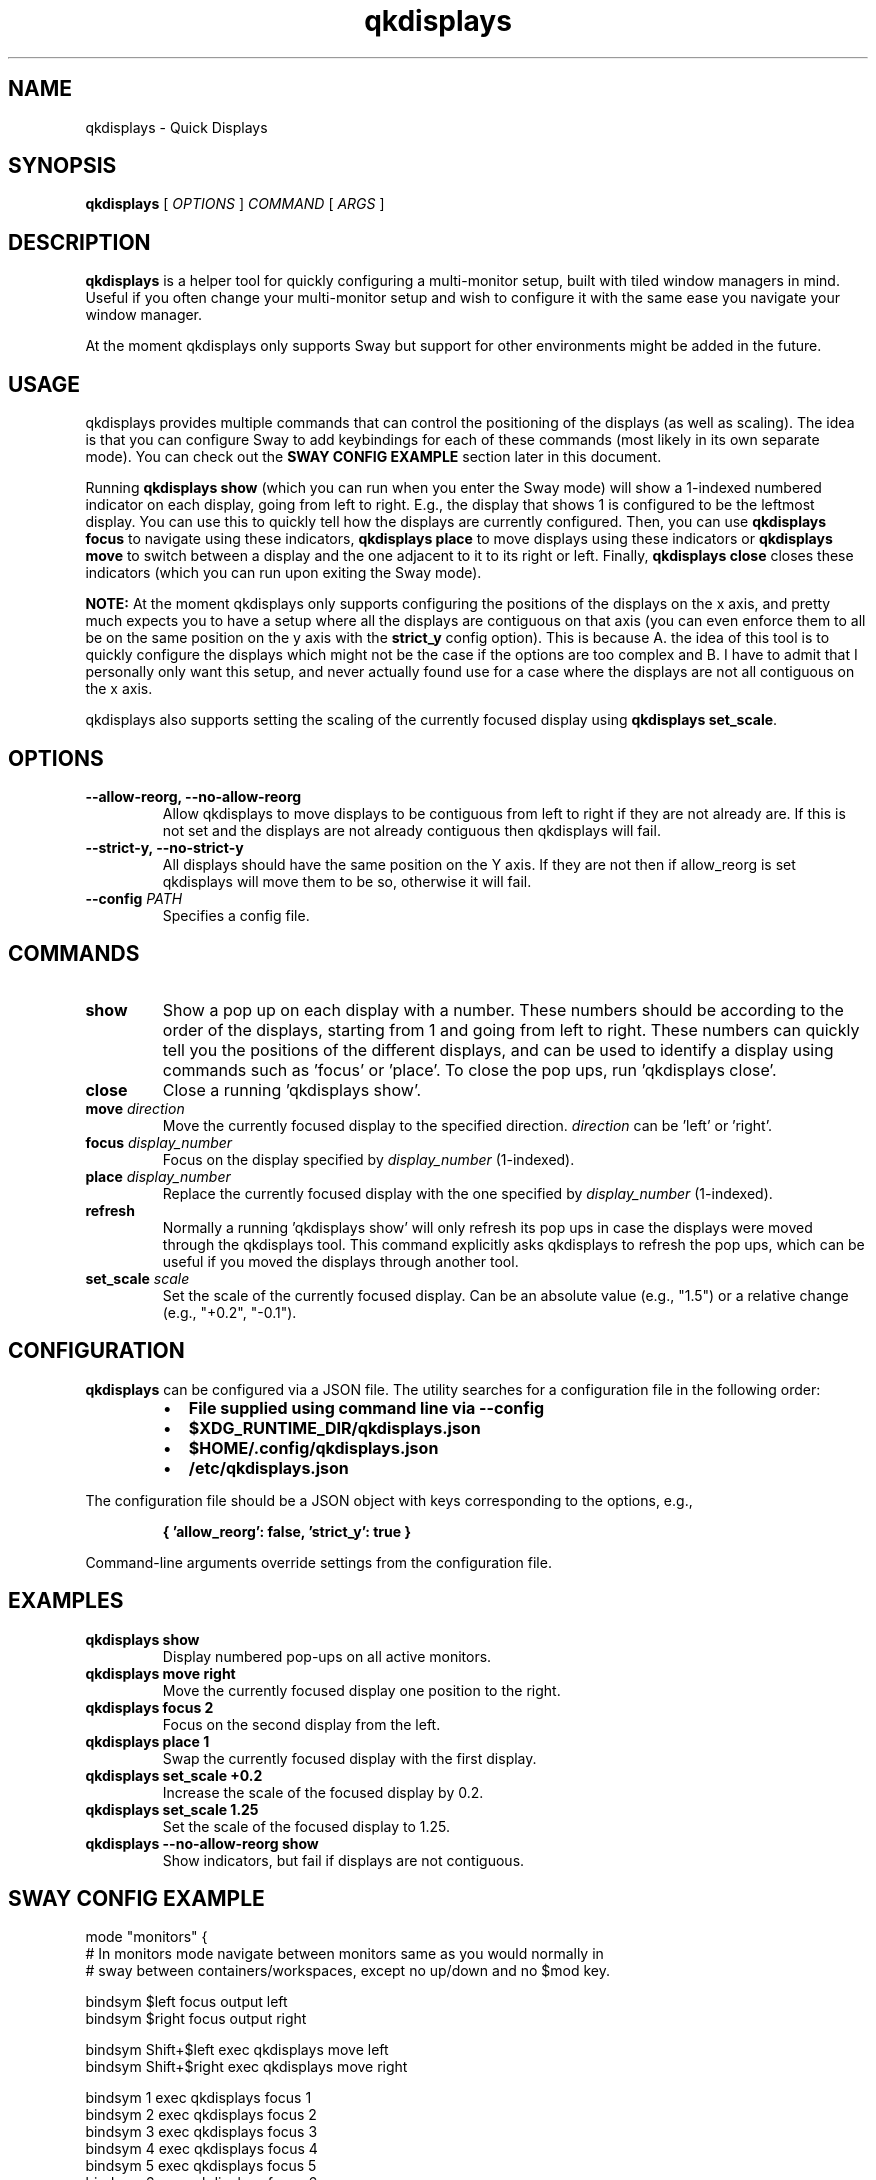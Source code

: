 .TH qkdisplays 1 "2025-06-18" "qkdisplays 1.0" "User Commands"
.SH NAME
qkdisplays \- Quick Displays
.SH SYNOPSIS
.B qkdisplays
[
.I OPTIONS
]
.I COMMAND
[
.I ARGS
]
.SH DESCRIPTION
.PP
.B qkdisplays
is a helper tool for quickly configuring a multi-monitor setup, built with tiled window managers in mind. Useful if you often change your multi-monitor setup and wish to configure it with the same ease you navigate your window manager.
.PP
At the moment qkdisplays only supports Sway but support for other environments might be added in the future.
.SH USAGE
.PP
qkdisplays provides multiple commands that can control the positioning of the displays (as well as scaling). The idea is that you can configure Sway to add keybindings for each of these commands (most likely in its own separate mode). You can check out the \fBSWAY CONFIG EXAMPLE\fR section later in this document.
.PP
Running \fBqkdisplays show\fR (which you can run when you enter the Sway mode) will show a 1-indexed numbered indicator on each display, going from left to right. E.g., the display that shows 1 is configured to be the leftmost display. You can use this to quickly tell how the displays are currently configured. Then, you can use \fBqkdisplays focus\fR to navigate using these indicators, \fBqkdisplays place\fR to move displays using these indicators or \fBqkdisplays move\fR to switch between a display and the one adjacent to it to its right or left. Finally, \fBqkdisplays close\fR closes these indicators (which you can run upon exiting the Sway mode).
.PP
\fBNOTE:\fR At the moment qkdisplays only supports configuring the positions of the displays on the x axis, and pretty much expects you to have a setup where all the displays are contiguous on that axis (you can even enforce them to all be on the same position on the y axis with the \fBstrict_y\fR config option). This is because A. the idea of this tool is to quickly configure the displays which might not be the case if the options are too complex and B. I have to admit that I personally only want this setup, and never actually found use for a case where the displays are not all contiguous on the x axis.
.PP
qkdisplays also supports setting the scaling of the currently focused display using \fBqkdisplays set_scale\fR.
.SH OPTIONS
.TP
.B \-\-allow-reorg, \-\-no-allow-reorg
Allow qkdisplays to move displays to be contiguous from left to right if they are not already are. If this is not set and the displays are not already contiguous then qkdisplays will fail.
.TP
.B \-\-strict-y, \-\-no-strict-y
All displays should have the same position on the Y axis. If they are not then if allow_reorg is set qkdisplays will move them to be so, otherwise it will fail.
.TP
.B \-\-config \fIPATH\fP
Specifies a config file.
.SH COMMANDS
.TP
.B show
Show a pop up on each display with a number. These numbers should be according to the order of the displays, starting from 1 and going from left to right. These numbers can quickly tell you the positions of the different displays, and can be used to identify a display using commands such as 'focus' or 'place'. To close the pop ups, run 'qkdisplays close'.
.TP
.B close
Close a running 'qkdisplays show'.
.TP
.B move \fIdirection\fP
Move the currently focused display to the specified direction.
\fIdirection\fP can be 'left' or 'right'.
.TP
.B focus \fIdisplay_number\fP
Focus on the display specified by \fIdisplay_number\fP (1-indexed).
.TP
.B place \fIdisplay_number\fP
Replace the currently focused display with the one specified by \fIdisplay_number\fP (1-indexed).
.TP
.B refresh
Normally a running 'qkdisplays show' will only refresh its pop ups in case the displays were moved through the qkdisplays tool. This command explicitly asks qkdisplays to refresh the pop ups, which can be useful if you moved the displays through another tool.
.TP
.B set_scale \fIscale\fP
Set the scale of the currently focused display. Can be an absolute value (e.g., "1.5") or a relative change (e.g., "+0.2", "-0.1").
.SH CONFIGURATION
.PP
.B qkdisplays
can be configured via a JSON file. The utility searches for a configuration file in the following order:
.RS
.IP \(bu 2
.B File supplied using command line via --config
.IP \(bu 2
.B $XDG_RUNTIME_DIR/qkdisplays.json
.IP \(bu 2
.B $HOME/.config/qkdisplays.json
.IP \(bu 2
.B /etc/qkdisplays.json
.RE
.PP
The configuration file should be a JSON object with keys corresponding to the options, e.g.,
.nf
.RS
.PP
.B { 'allow_reorg': false, 'strict_y': true }
.RE
.fi
.PP
Command-line arguments override settings from the configuration file.
.SH EXAMPLES
.TP
.B qkdisplays show
Display numbered pop-ups on all active monitors.
.TP
.B qkdisplays move right
Move the currently focused display one position to the right.
.TP
.B qkdisplays focus 2
Focus on the second display from the left.
.TP
.B qkdisplays place 1
Swap the currently focused display with the first display.
.TP
.B qkdisplays set_scale +0.2
Increase the scale of the focused display by 0.2.
.TP
.B qkdisplays set_scale 1.25
Set the scale of the focused display to 1.25.
.TP
.B qkdisplays --no-allow-reorg show
Show indicators, but fail if displays are not contiguous.
.SH SWAY CONFIG EXAMPLE
.nf
mode "monitors" {
    # In monitors mode navigate between monitors same as you would normally in
    # sway between containers/workspaces, except no up/down and no $mod key.

    bindsym $left focus output left
    bindsym $right focus output right

    bindsym Shift+$left exec qkdisplays move left
    bindsym Shift+$right exec qkdisplays move right

    bindsym 1 exec qkdisplays focus 1
    bindsym 2 exec qkdisplays focus 2
    bindsym 3 exec qkdisplays focus 3
    bindsym 4 exec qkdisplays focus 4
    bindsym 5 exec qkdisplays focus 5
    bindsym 6 exec qkdisplays focus 6
    bindsym 7 exec qkdisplays focus 7
    bindsym 8 exec qkdisplays focus 8
    bindsym 9 exec qkdisplays focus 9
    bindsym 0 exec qkdisplays focus 10

    bindsym Shift+1 exec qkdisplays place 1
    bindsym Shift+2 exec qkdisplays place 2
    bindsym Shift+3 exec qkdisplays place 3
    bindsym Shift+4 exec qkdisplays place 4
    bindsym Shift+5 exec qkdisplays place 5
    bindsym Shift+6 exec qkdisplays place 6
    bindsym Shift+7 exec qkdisplays place 7
    bindsym Shift+8 exec qkdisplays place 8
    bindsym Shift+9 exec qkdisplays place 9
    bindsym Shift+0 exec qkdisplays place 10

    # Configure scale of current output with + and -
    bindsym plus exec qkdisplays set_scale +0.05
    bindsym minus exec qkdisplays set_scale -0.05
    # Restore scale to 1 with =
    bindsym equal exec qkdisplays set_scale 1

    # Close qkdisplays, return to default mode
    bindsym Return exec qkdisplays close; mode "default"
    bindsym Escape exec qkdisplays close; mode "default"
}
# Have qkdisplays running while in monitors mode to show monitor indications
bindsym $mod+Shift+m exec qkdisplays show; mode "monitors"
.fi
.SH AUTHORS
Tamir Zahavi-Brunner
